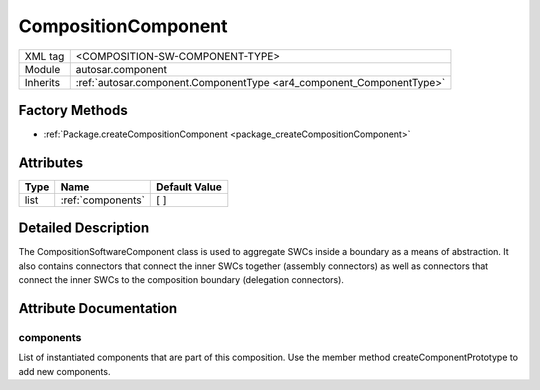 .. _component_compositionComponent:

CompositionComponent
====================

.. table::
   :align: left

   +--------------------+----------------------------------------------------------------------+
   | XML tag            | <COMPOSITION-SW-COMPONENT-TYPE>                                      |
   +--------------------+----------------------------------------------------------------------+
   | Module             | autosar.component                                                    |
   +--------------------+----------------------------------------------------------------------+
   | Inherits           | :ref:`autosar.component.ComponentType <ar4_component_ComponentType>` |
   +--------------------+----------------------------------------------------------------------+

Factory Methods
---------------

* :ref:`Package.createCompositionComponent <package_createCompositionComponent>`

Attributes
----------

.. table::
   :align: left

   +--------------+-----------------------------+------------------+
   | Type         |  Name                       |  Default Value   |
   +==============+=============================+==================+
   | list         | :ref:`components`           |  \[ \]           |
   +--------------+-----------------------------+------------------+

Detailed Description
--------------------

The CompositionSoftwareComponent class is used to aggregate SWCs inside a boundary as a means of abstraction.
It also contains connectors that connect the inner SWCs together (assembly connectors) as well as
connectors that connect the inner SWCs to the composition boundary (delegation connectors).

Attribute Documentation
-----------------------

.. _components:

components
~~~~~~~~~~

List of instantiated components that are part of this composition. Use the member method createComponentPrototype to add new components.
